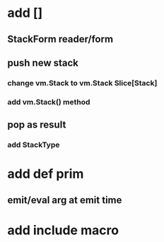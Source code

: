 * add []
** StackForm reader/form
** push new stack
*** change vm.Stack to vm.Stack Slice[Stack]
*** add vm.Stack() method
** pop as result
*** add StackType
* add def prim
** emit/eval arg at emit time
* add include macro
